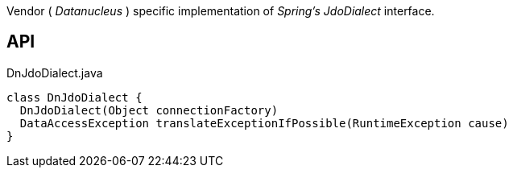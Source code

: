 :Notice: Licensed to the Apache Software Foundation (ASF) under one or more contributor license agreements. See the NOTICE file distributed with this work for additional information regarding copyright ownership. The ASF licenses this file to you under the Apache License, Version 2.0 (the "License"); you may not use this file except in compliance with the License. You may obtain a copy of the License at. http://www.apache.org/licenses/LICENSE-2.0 . Unless required by applicable law or agreed to in writing, software distributed under the License is distributed on an "AS IS" BASIS, WITHOUT WARRANTIES OR  CONDITIONS OF ANY KIND, either express or implied. See the License for the specific language governing permissions and limitations under the License.

Vendor ( _Datanucleus_ ) specific implementation of _Spring's_ _JdoDialect_ interface.

== API

[source,java]
.DnJdoDialect.java
----
class DnJdoDialect {
  DnJdoDialect(Object connectionFactory)
  DataAccessException translateExceptionIfPossible(RuntimeException cause)
}
----

